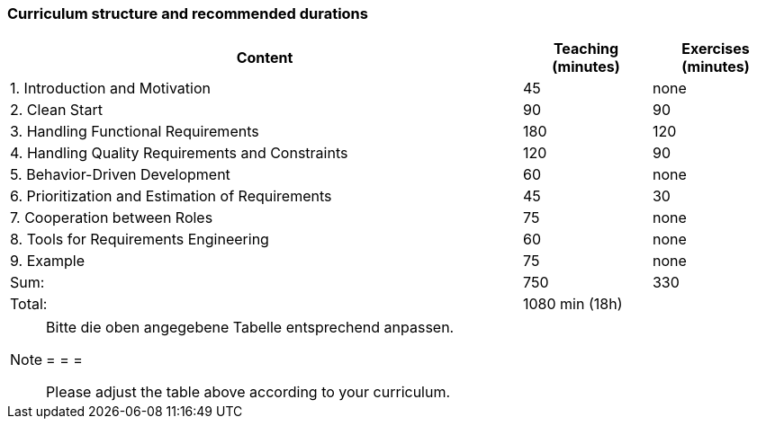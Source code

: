 

// tag::DE[]
// end::DE[]

// tag::EN[]
=== Curriculum structure and recommended durations

[cols="4,1,1", options="header"]
|===

| Content
| Teaching (minutes)
| Exercises (minutes)


| 1. Introduction and Motivation
>| 45
>| none

| 2. Clean Start
>| 90
>| 90

| 3. Handling Functional Requirements
>| 180
>| 120

| 4. Handling Quality Requirements and Constraints
>| 120
>| 90

| 5. Behavior-Driven Development
>| 60
>| none

| 6. Prioritization and Estimation of Requirements
>| 45
>| 30

| 7. Cooperation between Roles
>| 75
>| none

| 8. Tools for Requirements Engineering
>| 60
>| none

| 9. Example
>| 75
>| none

>| Sum:
>| 750
>| 330

>| Total:
2+>| 1080 min (18h)


|===

// end::EN[]

// tag::REMARK[]
[NOTE]
====
Bitte die oben angegebene Tabelle entsprechend anpassen.

= = =

Please adjust the table above according to your curriculum.
====
// end::REMARK[]
